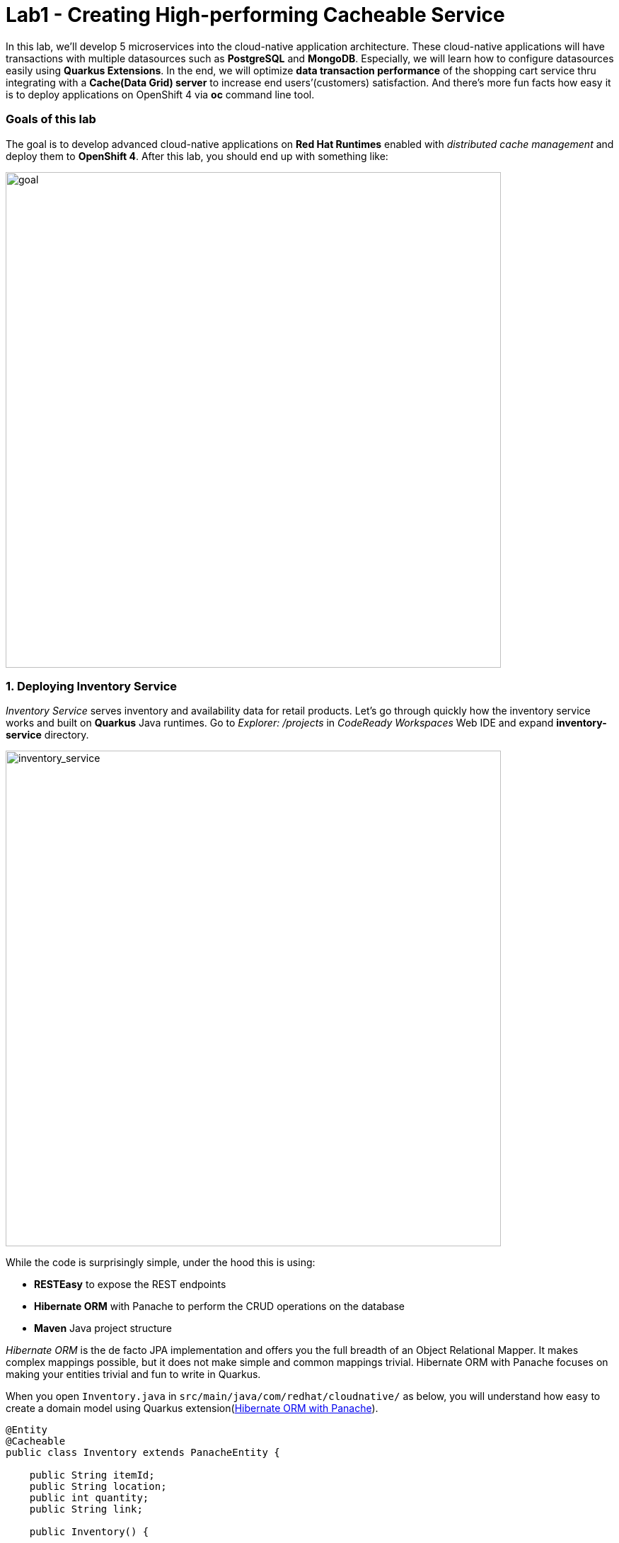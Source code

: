= Lab1 - Creating High-performing Cacheable Service
:experimental:

In this lab, we’ll develop 5 microservices into the cloud-native application architecture. These cloud-native applications will have transactions with multiple datasources such as *PostgreSQL* and *MongoDB*. Especially, we will learn how to configure datasources easily using *Quarkus Extensions*. In the end, we will optimize *data transaction performance* of the shopping cart service thru integrating with a *Cache(Data Grid) server* to increase end users’(customers) satisfaction. And there’s more fun facts how easy it is to deploy applications on OpenShift 4 via *oc* command line tool.

=== Goals of this lab

The goal is to develop advanced cloud-native applications on *Red Hat Runtimes* enabled with _distributed cache management_ and deploy them to *OpenShift 4*. After this lab, you should end up with something like:

image::lab1-goal.png[goal, 700]

=== 1. Deploying Inventory Service

_Inventory Service_ serves inventory and availability data for retail products. Let’s go through quickly how the inventory service works and built on *Quarkus* Java runtimes. Go to _Explorer: /projects_ in _CodeReady Workspaces_ Web IDE and expand *inventory-service* directory.

image::codeready-workspace-inventory-project.png[inventory_service, 700]

While the code is surprisingly simple, under the hood this is using:

* *RESTEasy* to expose the REST endpoints
* *Hibernate ORM* with Panache to perform the CRUD operations on the database
* *Maven* Java project structure

_Hibernate ORM_ is the de facto JPA implementation and offers you the full breadth of an Object Relational Mapper. It makes complex mappings possible, but it does not make simple and common mappings trivial. Hibernate ORM with Panache focuses on making your entities trivial and fun to write in Quarkus.

When you open `Inventory.java` in `src/main/java/com/redhat/cloudnative/` as below, you will understand how easy to create a domain model using Quarkus extension(https://quarkus.io/guides/hibernate-orm-panache-guide[Hibernate ORM with Panache^]).

[source,java]
----
@Entity
@Cacheable
public class Inventory extends PanacheEntity {

    public String itemId;
    public String location;
    public int quantity;
    public String link;

    public Inventory() {

    }

}
----

* By extending `PanacheEntity` in your entities, you will get an ID field that is auto-generated. If you require a custom ID strategy, you can extend `PanacheEntityBase` instead and handle the ID yourself.
* By using Use public fields, there is no need for functionless getters and setters (those that simply get or set the field). You simply refer to fields like `Inventory.location` without the need to write a `Inventory.getLocation()`` implementation. Panache will auto-generate any getters and setters you do not write, or you can develop your own getters/setters that do more than get/set,
which will be called when the field is accessed directly.

The `PanacheEntity` superclass comes with lots of super useful static methods and you can add your own in your derived entity class, and much like traditional object-oriented programming it’s natural and recommended to place custom queries as close to the entity as possible, ideally within the entity definition itself. Users can just start using your Inventory entity by typing
`Inventory.`, and getting completion for all the operations in a single place.

When an entity is annotated with `@Cacheable`, all its field values are cached except for collections and relations to other entities. This means the entity can be loaded without querying the database, but be careful as it implies the loaded entity might not reflect recent changes in the database.

Next, let’s find out how the inventory service exposes _RESTful APIs_ in Quarkus. Open `InventoryResource.java` in `src/main/java/com/redhat/cloudnative/` and you will see the following code snippet.

The REST services defines two endpoints:

* `/api/inventory` that is accessible via `HTTP GET` which will return all known product Inventory entities as JSON
* `/api/inventory/<itemId>` that is accessible via `HTTP GET` at for example `/inventory/329199` with the last path parameter
being the location which we want to check its inventory status.

image::inventoryResource.png[inventory_service, 700]

*In Development*, we will configure to use local _in-memory H2 database_ for local testing, as defined in `src/main/resources/application.properties`:

[source,none]
----
%dev.quarkus.datasource.url=jdbc:h2:mem:inventory
%dev.quarkus.datasource.driver=org.h2.Driver
%dev.quarkus.datasource.username=inventory
%dev.quarkus.datasource.password=mysecretpassword
%dev.quarkus.datasource.max-size=8
%dev.quarkus.datasource.min-size=2
%dev.quarkus.hibernate-orm.database.generation=drop-and-create
%dev.quarkus.hibernate-orm.log.sql=false
----

Let’s run the inventory application locally using `maven plugin command` via CodeReady Workspaces Terminal:

[source,sh,role="copypaste"]
----
mvn quarkus:dev -f $CHE_PROJECTS_ROOT/cloud-native-workshop-v2m4-labs/inventory-service
----

You should see a bunch of log output that ends with:

[source,console]
----
2020-03-19 00:55:12,598 INFO  [io.agr.pool] (main) Datasource '<default>': Initial size smaller than min. Connections will be created when necessary
2020-03-19 00:55:12,887 INFO  [io.quarkus] (main) inventory 1.0-SNAPSHOT (running on Quarkus xx.xx.xx) started in 3.166s. Listening on: http://0.0.0.0:8080
2020-03-19 00:55:12,890 INFO  [io.quarkus] (main) Profile dev activated. Live Coding activated.
2020-03-19 00:55:12,890 INFO  [io.quarkus] (main) Installed features: [agroal, cdi, hibernate-orm, hibernate-orm-panache, jdbc-h2, narayana-jta, resteasy, resteasy-jsonb, smallrye-health]
----

CodeReady will also detect that the Quarkus app opens port `5005` (for debugging) and `8080` (for web requests). Do not open port 5005, but when prompted, open the port `8080`, which opens a small web browser in CodeReady:

You should see a bunch of log output and Theia popup shows the endpoint for your local application. Click on `Open Link` then you
will see *Coolstore Inventory* page on you left side. `Close` the popup window.

image::open-port.png[Inventory RESTful Service, 700]

You should see the inventory web frontend directly in CodeReady (you may need to click the _reload_ icon):

image::inventory-codeready.png[Inventory RESTful Service, 700]

Open a *new* CodeReady Workspaces Terminal:

image::codeready-workspace-terminal.png[Inventory RESTful Service, 700]

and invoke the RESTful endpoint using the following CURL commands.

[source,sh,role="copypaste"]
----
curl http://localhost:8080/api/inventory | jq
----

The output looks like:

[source,json]
----
  ...
  {
    "id": 7,
    "itemId": "444435",
    "link": "http://maps.google.com/?q=Paris",
    "location": "Paris",
    "quantity": 600
  },
  {
    "id": 8,
    "itemId": "444437",
    "link": "http://maps.google.com/?q=Tokyo",
    "location": "Tokyo",
    "quantity": 230
  }
----

Be sure to terminate the running Quarkus development via kbd:[CTRL+C].

*In production*, the inventory service will connect to _PostgeSQL_ on OpenShift cluster.

We will use _Quarkus extension_ to add *PostgreSQL JDBC Driver*. Go back to CodeReady Workspaces Terminal and run the following
maven plugin:

[source,sh,role="copypaste"]
----
mvn -q quarkus:add-extension -Dextensions="jdbc-postgresql" -f $CHE_PROJECTS_ROOT/cloud-native-workshop-v2m4-labs/inventory-service
----

You should see in the output:

[source,console]
----
✅ Extension io.quarkus:quarkus-jdbc-postgresql has been installed
----

First, open a new brower with the {{ CONSOLE_URL }}[OpenShift web console^]:

image::openshift_login.png[openshift_login, 700]

Login using:

* Username: `{{ USER_ID }}`
* Password: `{{ OPENSHIFT_USER_PASSWORD }}`

You will see a list of projects to which you have access:

image::openshift_landing.png[openshift_landing, 700]

[NOTE]
====
The project displayed in the landing page depends on which labs you will run today. If you will develop
`Service Mesh and Identity` then you will see pre-created projects as the above screenshot.
====

Open the {{ CONSOLE_URL }}/topology/ns/{{ USER_ID }}-cloudnativeapps[Topology View^].

Our production inventory microservice will use an external database (PostgreSQL) to house inventory data. First, deploy a new
instance of PostgreSQL. Click *+Add* on the left, on the _Database_ box on the *{{ USER_ID }}-cloudnativeapps* project overview:

image::db.png[db, 700]

Type in `postgres` in the search box, and click on the *PostgreSQL (ephemeral)*:

image::db-postgres.png[db, 700]

Click on *Instantiate Template* and fill in the following fields, leaving the others as their default values:

* *Namespace*: _choose `{{ USER_ID }}-cloudnativeapps` for the first Namespace. Leave the second one as `openshift`_
* *Database Service Name*: `inventory-database`
* *PostgreSQL Connection Username*: `inventory`
* *PostgreSQL Connection Password*: `mysecretpassword`
* *PostgreSQL Database Name*: `inventory`

image::db-postgres-inventory-values.png[db, 700]

This will deploy the database to our new project. Click on the {{ CONSOLE_URL }}/topology/ns/{{ USER_ID }}-cloudnativeapps[Topology View^] to see it:

image::inventory-database-deployment.png[inventory_db_deployments, 700]


Although your CodeReady workspace is running on the Kubernetes cluster, it’s running with a default restricted _Service Account_ that prevents you from creating most resource types. If you’ve completed other modules, you’re probably already logged in, but let’s login again: click on *Login to OpenShift*, and enter your given credentials:

* Username: `{{ USER_ID }}`
* Password: `{{ OPENSHIFT_USER_PASSWORD }}`

image::cmd-login.png[login,700]

You should see something like this (the project names may be different):

[source,none]
----
Login successful.

You have access to the following projects and can switch between them with 'oc project <projectname>':

  * {{ USER_ID }}-bookinfo
    {{ USER_ID }}-catalog
    {{ USER_ID }}-cloudnative-pipeline
    {{ USER_ID }}-cloudnativeapps
    {{ USER_ID }}-inventory
    {{ USER_ID }}-istio-system

Using project "{{ USER_ID }}-bookinfo".
Welcome! See 'oc help' to get started.
----

[NOTE]
====
After you log in using *Login to OpenShift*, the terminal is no longer usable as a regular terminal. You can close the terminal window. You will still be logged in when you open more terminals later!
====

Now let's deploy the application itself. Run the following command which will build and deploy using the OpenShift extension:

[source,sh,role="copypaste"]
----
oc project {{ USER_ID }}-cloudnativeapps && \
mvn clean compile package -DskipTests -f $CHE_PROJECTS_ROOT/cloud-native-workshop-v2m4-labs/inventory-service
----

The output should end with `BUILD SUCCESS`.

Finally, make sure it's actually done rolling out:

[source,sh,role="copypaste"]
----
oc rollout status -w dc/inventory
----

Wait for that command to report *replication controller _inventory-1_ successfully rolled out* before continuing.

And label the items with proper icons:

[source,sh,role="copypaste"]
----
oc label dc/inventory app.kubernetes.io/part-of=inventory --overwrite && \
oc label dc/inventory-database app.kubernetes.io/part-of=inventory app.openshift.io/runtime=postgresql --overwrite && \
oc annotate dc/inventory app.openshift.io/connects-to=inventory-database --overwrite && \
oc annotate dc/inventory app.openshift.io/vcs-ref=ocp-4.7 --overwrite
----

Back on the {{ CONSOLE_URL }}/topology/ns/{{ USER_ID }}-cloudnativeapps[Topology View^], make sure it's done deploying (dark blue circle):

image::inventory_topology.png[inventory, 700]

Click on the small arrow icon as shown above and you will see inventories:

image::inventory_topology_openurl.png[inventory, 700]

So now `Inventory` service is deployed to OpenShift. You can also see it in the Project Status in the OpenShift Console with its single replica running in 1 pod, along with the Postgres database pod.

=== 2. Deploying Catalog Service

_Catalog Service_ serves products and prices for retail products. Let’s go through quickly how the catalog service works and built on *Spring Boot* Java runtimes. Go to _Explorer: /projects_ in _CodeReady Workspaces_ Web IDE and expand *catalog-service* directory.

image::codeready-workspace-catalog-project.png[catalog, 700]

First of all, we won’t implement the catalog application to retrieve data because all functions are already built when we imported this project from Git server. There’re a few interesting things what we need to take a look at from this Spring Boot application before we will deploy it to OpenShift cluster.

This catalog service is not using the default BOM (Bill of material) that Spring Boot projects typically use. Instead, we are using a BOM provided by Red Hat as part of the http://snowdrop.me/[Snowdrop^] project.

[source,xml]
----
<dependency>
    <groupId>dev.snowdrop</groupId>
    <artifactId>snowdrop-dependencies</artifactId>
    <version>2.3.4.Final-redhat-00001</version>
    <type>pom</type>
    <scope>import</scope>
</dependency>
----

image::catalog-pom.png[catalog, 700]

Also, catalog service calls the inventory service that we deployed earlier using REST to retrieve the inventory status and include
that in the response. Open `CatalogService.java` in `src/main/java/com/redhat/cloudnative/service` directory via Project Explorer
and how `read()` and `readAll()` method work:

image::catalog-service-codes.png[catalog, 700]

Build and deploy the project using the following command, which will use the maven plugin to deploy via CodeReady Workspaces Terminal:

[source,sh,role="copypaste"]
----
mvn clean package spring-boot:repackage -DskipTests -f $CHE_PROJECTS_ROOT/cloud-native-workshop-v2m4-labs/catalog-service
----

The build and deploy may take a minute or two. Wait for it to complete. You should see a `BUILD SUCCESS` at the end of the build output.

Our `production` catalog microservice will use an external database (PostgreSQL) to house inventory data. Visit the {{ CONSOLE_URL }}/topology/ns/{{ USER_ID }}-cloudnativeapps[Topology View^].

Click *+Add* on the left, on the _Database_ box on the project overview:

image::db.png[db, 700]

Type in `postgres` in the search box, and click on the *PostgreSQL (ephemeral)*:

image::db-postgres.png[db, 700]

Click on *Instantiate Template* and fill in the following fields, leaving the others as their default values:

* *Namespace*: _choose `{{ USER_ID }}-cloudnativeapps` for the first Namespace. Leave the second one as `openshift`_
* *Database Service Name*: `catalog-database`
* *PostgreSQL Connection Username*: `catalog`
* *PostgreSQL Connection Password*: `mysecretpassword`
* *PostgreSQL Database Name*: `catalog`

image::db-catalog-postgres-fields.png[db, 700]

This will deploy the database to our catalog project. Click on the {{ CONSOLE_URL }}/topology/ns/{{ USER_ID }}-cloudnativeapps[Topology View^] to see it.

Create a build configuration for your application using OpenJDK base container image in OpenShift:

[source, properties, role="copypaste"]
----
oc new-build registry.access.redhat.com/ubi8/openjdk-11 --binary --name=catalog -l app=catalog
----

Start and watch the build, which will take about minutes to complete:

[source,sh,role="copypaste"]
----
oc start-build catalog --from-file=$CHE_PROJECTS_ROOT/cloud-native-workshop-v2m4-labs/catalog-service/target/catalog-1.0.0-SNAPSHOT.jar --follow
----

Once the build is done, we’ll deploy it as an OpenShift application and override the spring profile to use our _production_ values. We will also give it some labels to make it look nice. Run this command:

[source,sh,role="copypaste"]
----
oc new-app catalog -e JAVA_OPTS_APPEND='-Dspring.profiles.active=openshift' && oc expose service catalog && \
oc label dc/catalog app.kubernetes.io/part-of=catalog app.openshift.io/runtime=rh-spring-boot --overwrite && \
oc label dc/catalog-database app.kubernetes.io/part-of=catalog app.openshift.io/runtime=postgresql --overwrite && \
oc annotate dc/catalog app.openshift.io/connects-to=inventory,catalog-database --overwrite && \
oc annotate dc/catalog app.openshift.io/vcs-uri=https://github.com/RedHat-Middleware-Workshops/cloud-native-workshop-v2m4-labs.git --overwrite && \
oc annotate dc/catalog app.openshift.io/vcs-ref=ocp-4.7 --overwrite
----

Finally, make sure it’s actually done rolling out. Visit the {{ CONSOLE_URL }}/topology/ns/{{ USER_ID }}-cloudnativeapps[Topology View^] for the catalog, and ensure you get the blue circles! You will also see the icon of the *Red Hat Support for Spring Boot*.

image::inventory-catalog-topology.png[catalog, 700]

And then access the http://catalog-{{ USER_ID }}-cloudnativeapps.{{ ROUTE_SUBDOMAIN}}[Catalog Web frontend^] and ensure you get the expected inventory quantity (and not `-1`), you may need to reload the page if the app isn't initialized yet:

image::catalog.png[catalog, 700]

So now `Catalog` service is deployed to OpenShift. You can also see it in the Project Status in the OpenShift Console with running 4 pods such as catalog, catalog-database, inventory, and inventory-database.

=== 3. Developing and Deploying Shopping Cart Service

By now, you have deployed some of the essential elements for the Coolstore application. However, an online shop without a cart means no checkout experience. In this section, we are going to implement the Shopping Cart; in our Microservice world, we are going to call it the *cart service* and our java artifact/repo is called the *cart-service*.

The Cart service is RESTful and built with Quarkus using Red Hat’s Distributed _Data Grid_ technology. It stores all shopping cart data and assigns a unique id to each. It uses the Quarkus _Infinispan client_ to do this (_Infinispan_ is the name of the upstream project that Red Hat Data Grid is based on). The Shopping cart makes a call via the Quarkus REST client to fetch all items in the Catalog. In the end, Shopping cart also pushes messages to a _Kafka_ for each order, when the user is checking out. For that, we use the Quarkus Kafka client.

What is a _Shopping Cart_ in our context? A Shopping cart has a list of Shopping Items. Each item has a _quantity_, and other fields like discounts and promotional details. We will see these in more detail when we look at our model.

For this lab, we are using CodeReady Workspaces. Make sure you have the following project open in your workspace. Let’s go through quickly how the cart service works and is built on _Quarkus_ Java runtimes. Go to _Explorer_ in CodeReady Workspaces and expand the *cart-service* directory.

image::codeready-workspace-cart-project.png[cart, 700]

We are going to use the Red Hat Distributed _Data Grid_ for caching all the users' carts.

Let's create a simple version of the *cache service* in our cluster. Open the Terminal in your CodeReady workspace and run the following command:

[source,sh,role="copypaste"]
----
oc new-app --as-deployment-config infinispan/server:12.0.0.Final-1 --name=datagrid-service -e USER=user -e PASS=pass
----

This will create a single instance of the Data Grid server to store our shopping carts.

Click on the {{ CONSOLE_URL }}/topology/ns/{{ USER_ID }}-cloudnativeapps[Topology View^] to see it.

Now that our cache service(a.k.a datagrid-service) is deployed. We want to ensure that everything in our cart is persisted in this blazing fast cache. It will help us when we have a few million users per second on a black Friday.

Following is what we need to do:

* Model our data
* Choose how we store the data
* Create a marshaller for our data
* Inject our cache connection into the service

We have made this choice easier for you using an annotation based serialization. Let’s take a look at our `Product.java` class file in `cart-service/src/main/java/com/redhat/cloudnative/model`:

[source,java]
----
...
    @ProtoFactory
    public Product(String itemId, String name, String desc, double price) {
        super();
        this.itemId = itemId;
        this.name = name;
        this.desc = desc;
        this.price = price;
    }

    @ProtoField(number = 1)
    public String getItemId() {
        return itemId;
    }
    public void setItemId(String itemId) {
        this.itemId = itemId;
    }
...
----

This can be done automatically by adding protostream annotations(*@ProtoFactory*, *@ProtoField*) to the _Product_ class. In addition a single _Initializer_ annotated interface is required which controls how the supporting classes are generated.

Then all that is required is a very simple *SerializationContextInitializer* interface with an annotation on it to specify configuration settings.

Create a new Java class called `CartContextInitializer.java` in `com.redhat.cloudnative.model` and copy the below code into the file:

[source,java,role="copypaste"]
----
package com.redhat.cloudnative.model;

import org.infinispan.protostream.SerializationContextInitializer;
import org.infinispan.protostream.annotations.AutoProtoSchemaBuilder;

@AutoProtoSchemaBuilder (includeClasses = {ShoppingCart.class, ShoppingCartItem.class, Promotion.class, Product.class }, schemaPackageName = "coolstore")
interface CartContextInitializer extends SerializationContextInitializer {

}
----

*Perfect!* Now we have all the building blocks ready to use the cache. Let's start using our cache.

Next we need to make sure we will inject our cache in our service. Open `com.redhat.cloudnative.service.ShoppingCartServiceImpl` and add this at the `// TODO Inject RemoteCache` marker:

[source,java,role="copypaste"]
----
    @Inject
    @Remote(CacheService.CART_CACHE)
    RemoteCache<String, ShoppingCart> carts;
----

The cart is quite simple; All the information from the browser i.e., via our *Angular App* is via _JSON_ at the _/api/cart_ endpoint:

* `GET {cartId}` gets the items in the cart, or creates a new unique ID if one is not present.
* `POST {cartId}/{itemId}/{quantity}` will add items to the cart.
* `DELETE {cartId}/{itemId}/{quantity}` will remove items from the cart.
* `POST checkout/{cartId}` will remove the items and invoke the checkout procedure.

Let’s take a look at how we do this with Quarkus. In our *cart-service* project and in our main package i.e., `com.redhat.cloudnative` is the `CartResource`.

At the `// TODO ADD getCart method` marker, add this method:

[source,java,role="copypaste"]
----
    public ShoppingCart getCart(@PathParam("cartId") String cartId) {
        return shoppingCartService.getShoppingCart(cartId);
    }
----

The code above is using the `ShoppingCartService`, which is injected into the `CartResource` via the Dependency Injection. The `ShoppingCartService` take a `cartId` as a parameter and returns the associated ShoppingCart. So that’s perfect, however, for our Endpoint i.e., CartResource to respond, we need to define a couple of things:

* The type of HTTPRequest
* The type of data it can receive
* The path it resolves too

Add the following code on top of the `getCart` method

[source,java,role="copypaste"]
----
    @GET
    @Produces(MediaType.APPLICATION_JSON)
    @Path("{cartId}")
----

We have now successfully stated that the method adheres to a GET request and accepts data in *plain text*. 

Take this opportunity to look at some of the other methods. You will find `@POST` and `@DELETE` and also the paths they adhere to. This is how we can construct a simple endpoint for our application.

[NOTE]
====
There are other *// TODO* markers and commented-out code we will use later. Leave them alone for now.
====

Quarkus also offers the ability to automatically generate OpenShift resources based on sane default and user supplied configuration. The OpenShift extension is actually a wrapper extension that brings together the [kubernetes](https://quarkus.io/guides/deploying-to-kubernetes) and [container-image-s2i](https://quarkus.io/guides/container-image#s2i) extensions with defaults so that it’s easier for the user to get started with Quarkus on OpenShift.

Add _openshift_ extension via CodeReady Workspaces Terminal:

[source,sh,role="copypaste"]
----
mvn -q quarkus:add-extension -Dextensions="openshift" -f $CHE_PROJECTS_ROOT/cloud-native-workshop-v2m4-labs/cart-service
----

you will see:

✅ Extension io.quarkus:quarkus-openshift has been installed

Quarkus supports the notion of _configuration profiles_. These allows you to have multiple configurations in the same file and
select between then via a _profile name_.

Let’s `add` the following variables at the `# TODO: Add for OpenShift extension` marker in _src/main/resources/application.properties_:

[source,shell,role="copypaste"]
----
quarkus.kubernetes-client.trust-certs=true<1>
quarkus.container-image.build=true<2>
quarkus.kubernetes.deploy=true<3>
quarkus.kubernetes.deployment-target=openshift<4>
quarkus.openshift.expose=true<5>
quarkus.openshift.labels.app.openshift.io/runtime=quarkus<6>
----

<1> We are using self-signed certs in this simple example, so this simply says to the extension to trust them.
<2> Instructs the extension to build a container image
<3> Instructs the extension to deploy to OpenShift after the container image is built
<4> Instructs the extension to generate and create the OpenShift resources (like `DeploymentConfig` and `Service`) after building the container
<5> Instructs the extension to generate an OpenShift `Route`.
<6> Adds a nice-looking icon to the app when viewing the OpenShift Developer Toplogy

Now let's deploy the application itself. Run the following command which will build and deploy using the OpenShift extension:

[source,sh,role="copypaste"]
----
mvn clean package -DskipTests -f $CHE_PROJECTS_ROOT/cloud-native-workshop-v2m4-labs/cart-service
----

The output should end with `BUILD SUCCESS`.

Finally, make sure it's actually done rolling out:

[source,sh,role="copypaste"]
----
oc rollout status -w dc/cart
----

Wait for that command to report *replication controller _cart-1_ successfully rolled out* before continuing.

And label the items with proper icons:

[source,sh,role="copypaste"]
----
oc label dc/cart app.kubernetes.io/part-of=cart app.openshift.io/runtime=quarkus --overwrite && \
oc label dc/datagrid-service app.kubernetes.io/part-of=cart app.openshift.io/runtime=datagrid --overwrite && \
oc annotate dc/cart app.openshift.io/connects-to=catalog,datagrid-service --overwrite && \
oc annotate dc/cart app.openshift.io/vcs-ref=ocp-4.7 --overwrite
----

Finally, make sure it’s actually done rolling out. Visit the {{ CONSOLE_URL }}/topology/ns/{{ USER_ID }}-cloudnativeapps[Topology View^] for the catalog, and ensure you get the blue circles!

image::cart-topology.png[catalog, 700]

And then access the http://cart-{{ USER_ID }}-cloudnativeapps.{{ ROUTE_SUBDOMAIN }}/swagger-ui[Cart Swagger UI^]:

image::cart-swagger-ui.png[cart, 700]

You can try to invoke the methods and see the output from the service. Hence an excellent way to test quickly as well.

=== 4. Developing and Deploying Order Service

The Order Service manages all orders when customers checkout items in the shopping cart. Let’s go through quickly how the order
service get REST services to use the *MongoDB* database with *Quarkus* Java runtimes. Go to _Explorer: /projects_ in _CodeReady Workspaces_ Web IDE and expand *order-service* directory.

image::codeready-workspace-order-project.png[order, 700]

The application built in _Quarkus_ is quite simple: the user can add elements in a list using _RESTful APIs_ and the list is updated. All the information between the client and the server are formatted as *JSON*. The elements are stored in _MongoDB_.

Execute the following command for adding Maven Dependencies using Quarkus Extensions via CodeReady Workspaces Terminal:

[source,sh,role="copypaste"]
----
mvn -q quarkus:add-extension -Dextensions="resteasy-jsonb,mongodb-client" -f $CHE_PROJECTS_ROOT/cloud-native-workshop-v2m4-labs/order-service
----

You should see in the output:

[source,console]
----
✅ Extension io.quarkus:quarkus-resteasy-jsonb has been installed
✅ Extension io.quarkus:quarkus-mongodb-client has been installed
----

This command generates a Maven structure importing the RESTEasy/JAX-RS, JSON-B and MongoDB Client extensions. After this, the quarkus-mongodb-client extension has been added to your *pom.xml*.

image::order-pom-dependency.png[order, 700]

Before we create the order service using JSON REST service, let's have a look at the `Order` bean in `src/main/java/com/redhat/cloudnative/` as follows:

image::order_bean.png[order, 700]

Nothing fancy. One important thing to note is that having a default constructor is required by the *JSON serialization layer*.

Now, open the `com.redhat.cloudnative.OrderService` class -- it will be the business layer of our application and _store/load_ the orders from the MongoDB database. Add the following java code at each marker.

`// TODO: Inject MongoClient here` marker:

[source,java,role="copypaste"]
----
    @Inject MongoClient mongoClient;
----

Next, add this code below the `// TODO: Add a while loop to make an order lists using MongoCursor here` marker (in the `list()` method).

[source,java,role="copypaste"]
----
        MongoCursor<Document> cursor = getCollection().find().iterator();

        try {
            while (cursor.hasNext()) {
                Document document = cursor.next();
                Order order = new Order();
                order.setOrderId(document.getString("orderId"));
                order.setName(document.getString("name"));
                order.setTotal(document.getString("total"));
                order.setCcNumber(document.getString("ccNumber"));
                order.setCcExp(document.getString("ccExp"));
                order.setBillingAddress(document.getString("billingAddress"));
                order.setStatus(document.getString("status"));
                list.add(order);
            }
        } finally {
            cursor.close();
        }
----

Next, add this code below the `// TODO: Add to create a Document based order here` marker in `add(Order order)` method:

[source,java,role="copypaste"]
----
        Document document = new Document()
                .append("orderId", order.getOrderId())
                .append("name", order.getName())
                .append("total", order.getTotal())
                .append("ccNumber", order.getCcNumber())
                .append("ccExp", order.getCcExp())
                .append("billingAddress", order.getBillingAddress())
                .append("status", order.getStatus());
        getCollection().insertOne(document);
----

These two methods convert between a `Document` object suitable for use with MongoDB and the `Order` document which is our business value object.

Now, edit the `com.redhat.cloudnative.OrderResource` class as follows in each marker:

`// TODO: Add JAX-RS annotations here` marker:

[source,java,role="copypaste"]
----
@Path("/api/orders")
@Produces(MediaType.APPLICATION_JSON)
@Consumes(MediaType.APPLICATION_JSON)
----

`// TODO: Inject OrderService here` marker:

[source,java,role="copypaste"]
----
    @Inject OrderService orderService;
----

`// TODO: Add list(), add(), updateStatus() methods here` marker:

[source,java,role="copypaste"]
----
    @GET
    public List<Order> list() {
        return orderService.list();
    }

    @POST
    public List<Order> add(Order order) {
        orderService.add(order);
        return list();
    }

    @GET
    @Path("/{orderId}/{status}")
    public List<Order> updateStatus(@PathParam("orderId") String orderId, @PathParam("status") String status) {
        orderService.updateStatus(orderId, status);
        return list();
    }
----

The implementation is pretty straightforward and you just need to define your endpoints using the *JAX-RS annotations* and use the _OrderService_ to list/add new orders.

The main property to configure is the URL to access to *MongoDB*, almost all configuration can be included in the connection URI
so we advise you to do so, you can find more information in the
https://docs.mongodb.com/manual/reference/connection-string/[MongoDB documentation^]

Open `application.properties` in `src/main/resources/` and add the following configuration at the `# TODO: Add for MongoDB configuration` marker:

[source,sh,role="copypaste"]
----
quarkus.mongodb.connection-string = mongodb://order-database:27017
----

By using a Bson *Codec*, the MongoDB Client will take care of the transformation of your domain object to/from a MongoDB *Document* automatically.

First you need to create a Bson Codec that will tell Bson how to transform your entity to/from a MongoDB Document. Here we use a _CollectibleCodec_ as our object is retrievable from the database (it has a MongoDB identifier), if not we would have used a _Codec_ instead. More information in the https://mongodb.github.io/mongo-java-driver/3.10/bson/codecs[codec
documentation^].

Edit the `com.redhat.cloudnative.codec.OrderCodec` class as follows:

`// TODO: Add Encode & Decode contexts here` marker:

[source,java,role="copypaste"]
----
    @Override
    public void encode(BsonWriter writer, Order Order, EncoderContext encoderContext) {
        Document doc = new Document();
        doc.put("orderId", Order.getOrderId());
        doc.put("name", Order.getName());
        doc.put("total", Order.getTotal());
        doc.put("ccNumber", Order.getCcNumber());
        doc.put("ccExp", Order.getCcExp());
        doc.put("billingAddress", Order.getBillingAddress());
        doc.put("status", Order.getStatus());
        documentCodec.encode(writer, doc, encoderContext);
    }

    @Override
    public Class<Order> getEncoderClass() {
        return Order.class;
    }

    @Override
    public Order generateIdIfAbsentFromDocument(Order document) {
        if (!documentHasId(document)) {
            document.setOrderId(UUID.randomUUID().toString());
        }
        return document;
    }

    @Override
    public boolean documentHasId(Order document) {
        return document.getOrderId() != null;
    }

    @Override
    public BsonValue getDocumentId(Order document) {
        return new BsonString(document.getOrderId());
    }

    @Override
    public Order decode(BsonReader reader, DecoderContext decoderContext) {
        Document document = documentCodec.decode(reader, decoderContext);
        Order order = new Order();
        if (document.getString("orderId") != null) {
            order.setOrderId(document.getString("orderId"));
        }
        order.setName(document.getString("name"));
        order.setTotal(document.getString("total"));
        order.setCcNumber(document.getString("ccNumber"));
        order.setCcExp(document.getString("ccExp"));
        order.setBillingAddress(document.getString("billingAddress"));
        order.setStatus(document.getString("status"));
        return order;
    }
----

Then you need to create a `CodecProvider` to link this `Codec` to the Order class.

Edit the `com.redhat.cloudnative.codec.OrderCodecProvider` class as follows:

`// TODO: Add Codec get method here` marker:

[source,java,role="copypaste"]
----
    @Override
    public <T> Codec<T> get(Class<T> clazz, CodecRegistry registry) {
        if (clazz == Order.class) {
            return (Codec<T>) new OrderCodec();
        }
        return null;
    }
----

_Quarkus_ will register the _CodecProvider_ for you.

Finally, when getting the _MongoCollection_ from the database you can use directly the Order class instead of the Document one, the codec will automatically map the Document to/from your Order class.

Edit the `com.redhat.cloudnative.CodecOrderService` class as follows:

`// TODO: Add MongoCollection method here` marker:

[source,java,role="copypaste"]
----
    private MongoCollection<Order> getCollection(){
        return mongoClient.getDatabase("order").getCollection("order", Order.class);
    }
----

Run the following `oc` command to deploy a `MongoDB` to OpenShift via CodeReady Workspaces Terminal:

[source,sh,role="copypaste"]
----
oc new-app -n {{ USER_ID }}-cloudnativeapps --docker-image mongo:4.0 --name=order-database
----

Now let's deploy the application itself. Run the following command which will build and deploy using the OpenShift extension:

[source,sh,role="copypaste"]
----
mvn clean package -DskipTests -f $CHE_PROJECTS_ROOT/cloud-native-workshop-v2m4-labs/order-service
----

The output should end with `BUILD SUCCESS`.

Finally, make sure it's actually done rolling out:

[source,sh,role="copypaste"]
----
oc rollout status -w dc/order
----

Wait for that command to report *replication controller _order-1_ successfully rolled out* before continuing.

And label the items with proper icons:

[source,sh,role="copypaste"]
----
oc label dc/order app.kubernetes.io/part-of=order --overwrite && \
oc label dc/order-database app.kubernetes.io/part-of=order app.openshift.io/runtime=mongodb --overwrite && \
oc annotate dc/order app.openshift.io/connects-to=order-database --overwrite && \
oc annotate dc/order app.openshift.io/vcs-ref=ocp-4.7 --overwrite
----

Finally, make sure it’s actually done rolling out. Visit the {{ CONSOLE_URL }}/topology/ns/{{ USER_ID }}-cloudnativeapps[Topology View^] for the orders. Ensure you get the blue circles!

image::order-topology.png[order, 700]

And then access the http://order-{{ USER_ID }}-cloudnativeapps.{{ ROUTE_SUBDOMAIN}}/api/orders[Orders^]. You will see empty result because you didn’t add any shopping items yet:

[source,sh]
----
[]
----

You can also see this with `curl` with this command in a Terminal:

[source,sh,role="copypaste"]
----
curl -s http://order-{{USER_ID}}-cloudnativeapps.{{ROUTE_SUBDOMAIN}}/api/orders | jq
----

Which will also return an empty array `[]`.

=== 5. Deploying WEB-UI Service

Our Web UI serves a frontend based on https://angularjs.org/[AngularJS^] and http://patternfly.org/[PatternFly^] running in a https://access.redhat.com/documentation/en/openshift-container-platform/3.3/paged/using-images/chapter-2-source-to-image-s2i[Node.js] container. https://www.redhat.com/en/products/runtimes[Red Hat Runtimes^] includes *Node.js* support along with other runtimes used for cloud native development.

Let’s go through quickly how the frontend service works and is built on Node.js runtimes. Go to _Explorer: /projects_ in CodeReady Workspaces and expand the `coolstore-ui` directory.

image::codeready-workspace-coolstore-ui.png[coolstore-ui, 700]

You will see javascript for specific cloud-native services such as the cart, catatlog, and order service as above.

Now, we will deploy a presentation layer to OpenShift cluster using https://www.npmjs.com/package/nodeshift[Nodeshift] command line tool, a programmable API that you can use to deploy Node.js projects to OpenShift.

Install Nodeshift via the CodeReady Workspaces Terminal:

[source,sh,role="copypaste"]
----
cd $CHE_PROJECTS_ROOT/cloud-native-workshop-v2m4-labs/coolstore-ui && npm install --save-dev nodeshift
----

[NOTE]
====
You may see warnings from _npm_ about known vulnerabilities. The _npm_ ecosystem is huge and our app pulls in many dependencies which are constantly finding new issues. In a real production system you should pay attention to these, but for this workshop you can ignore them (your friendly workshop developers fix them as time permits when we're not supporting our customers!).
====

Next, deploy the _coolstore-ui_ service using `Nodeshift` in a CodeReady Workspaces Terminal. It will take a minute to complete the deployment:

[source,sh,role="copypaste"]
----
npm run nodeshift && oc expose svc/coolstore-ui && \
oc label dc/coolstore-ui app.kubernetes.io/part-of=coolstore --overwrite && \
oc annotate dc/coolstore-ui app.openshift.io/connects-to=order-cart,catalog,inventory,order --overwrite && \
oc annotate dc/coolstore-ui app.openshift.io/vcs-uri=https://github.com/RedHat-Middleware-Workshops/cloud-native-workshop-v2m4-labs.git --overwrite && \
oc annotate dc/coolstore-ui app.openshift.io/vcs-ref=ocp-4.7 --overwrite
----

Back on the {{ CONSOLE_URL }}/topology/ns/{{ USER_ID }}-cloudnativeapps[Topology View^], make sure it's done deploying (dark blue circle):

image::coolstore-ui_topology.png[coolstore-ui, 700]

And then access the http://coolstore-ui-{{ USER_ID }}-cloudnativeapps.{{ ROUTE_SUBDOMAIN}}[Red Hat Cool Store^] and ensure you get the expected products and inventories:

image::web-ui-landing.png[coolstore-ui, 700]

This confirms that the frontend is properly hooked up to the backend, which is properly hooked up to our Data Grid deployment.

=== Summary

In this scenario we developed and deployed 5 microservices, each with a REST API and each of which communicate with the other microservices. We also used a variety of application runtimes such as Quarkus, Spring Boot, and Node.js to compile, package, and containerize applications -- this is an important capability of advanced cloud-native architectures.

To deploy cloud-native applications with multiple datasources on an OpenShift cluster, Quarkus provides an easy way to connect multiple datasources and obtain a reference to those datasources such as PostgreSQL and MongoDB in code.

In the end, we optimized the _transaction performance_ of the shopping cart service by integrating it with *Red Hat Data Grid* to increase end users’ (customers) satisfaction. This may not be obvious with only one user (you), but at scale these components can ensure relability and business performance. *Congratulations!*
